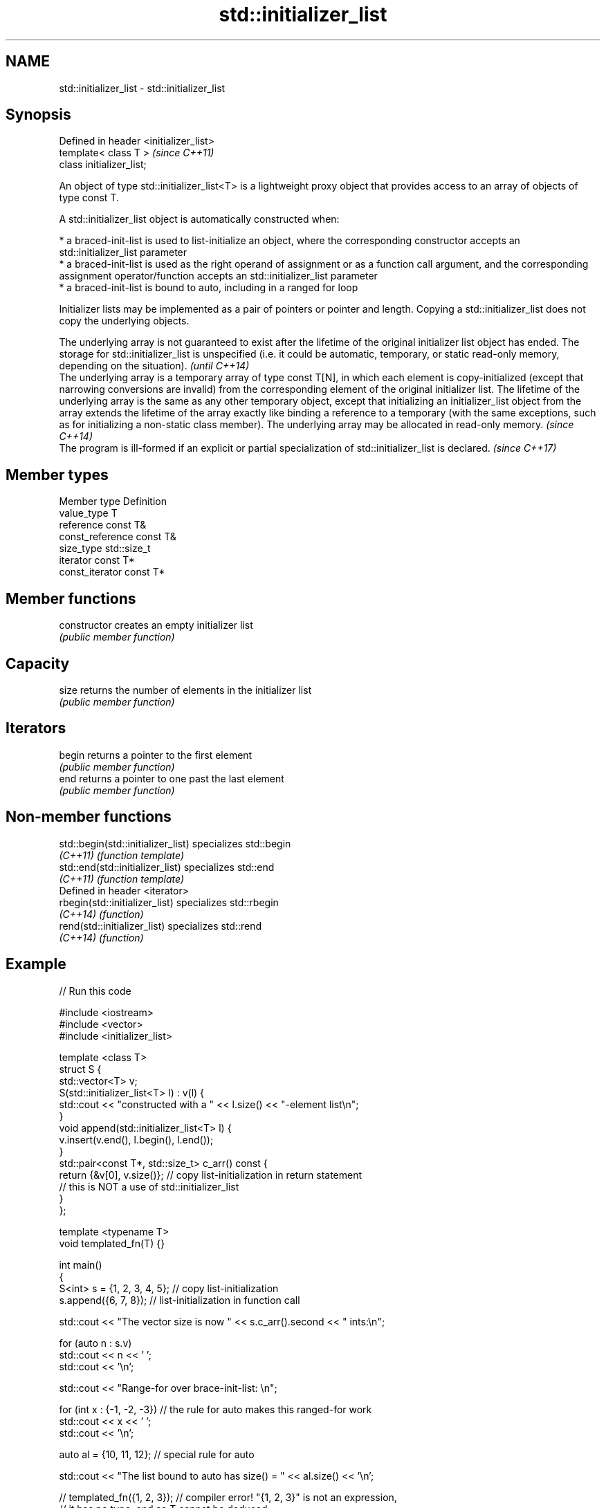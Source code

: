 .TH std::initializer_list 3 "2020.03.24" "http://cppreference.com" "C++ Standard Libary"
.SH NAME
std::initializer_list \- std::initializer_list

.SH Synopsis
   Defined in header <initializer_list>
   template< class T >                   \fI(since C++11)\fP
   class initializer_list;

   An object of type std::initializer_list<T> is a lightweight proxy object that provides access to an array of objects of type const T.

   A std::initializer_list object is automatically constructed when:

     * a braced-init-list is used to list-initialize an object, where the corresponding constructor accepts an std::initializer_list parameter
     * a braced-init-list is used as the right operand of assignment or as a function call argument, and the corresponding assignment operator/function accepts an std::initializer_list parameter
     * a braced-init-list is bound to auto, including in a ranged for loop

   Initializer lists may be implemented as a pair of pointers or pointer and length. Copying a std::initializer_list does not copy the underlying objects.

   The underlying array is not guaranteed to exist after the lifetime of the original initializer list object has ended. The storage for std::initializer_list is unspecified (i.e. it could be automatic, temporary, or static read-only memory, depending on the situation).                                                                                                                                                                                                                                                                                                                              \fI(until C++14)\fP
   The underlying array is a temporary array of type const T[N], in which each element is copy-initialized (except that narrowing conversions are invalid) from the corresponding element of the original initializer list. The lifetime of the underlying array is the same as any other temporary object, except that initializing an initializer_list object from the array extends the lifetime of the array exactly like binding a reference to a temporary (with the same exceptions, such as for initializing a non-static class member). The underlying array may be allocated in read-only memory. \fI(since C++14)\fP
   The program is ill-formed if an explicit or partial specialization of std::initializer_list is declared.                                                                                                                                                                                                                                                                                                                                                                                                                                                                                                 \fI(since C++17)\fP

.SH Member types

   Member type     Definition
   value_type      T
   reference       const T&
   const_reference const T&
   size_type       std::size_t
   iterator        const T*
   const_iterator  const T*

.SH Member functions

   constructor   creates an empty initializer list
                 \fI(public member function)\fP
.SH Capacity
   size          returns the number of elements in the initializer list
                 \fI(public member function)\fP
.SH Iterators
   begin         returns a pointer to the first element
                 \fI(public member function)\fP
   end           returns a pointer to one past the last element
                 \fI(public member function)\fP

.SH Non-member functions

   std::begin(std::initializer_list) specializes std::begin
   \fI(C++11)\fP                           \fI(function template)\fP
   std::end(std::initializer_list)   specializes std::end
   \fI(C++11)\fP                           \fI(function template)\fP
   Defined in header <iterator>
   rbegin(std::initializer_list)     specializes std::rbegin
   \fI(C++14)\fP                           \fI(function)\fP
   rend(std::initializer_list)       specializes std::rend
   \fI(C++14)\fP                           \fI(function)\fP

.SH Example

   
// Run this code

 #include <iostream>
 #include <vector>
 #include <initializer_list>

 template <class T>
 struct S {
     std::vector<T> v;
     S(std::initializer_list<T> l) : v(l) {
          std::cout << "constructed with a " << l.size() << "-element list\\n";
     }
     void append(std::initializer_list<T> l) {
         v.insert(v.end(), l.begin(), l.end());
     }
     std::pair<const T*, std::size_t> c_arr() const {
         return {&v[0], v.size()};  // copy list-initialization in return statement
                                    // this is NOT a use of std::initializer_list
     }
 };

 template <typename T>
 void templated_fn(T) {}

 int main()
 {
     S<int> s = {1, 2, 3, 4, 5}; // copy list-initialization
     s.append({6, 7, 8});      // list-initialization in function call

     std::cout << "The vector size is now " << s.c_arr().second << " ints:\\n";

     for (auto n : s.v)
         std::cout << n << ' ';
     std::cout << '\\n';

     std::cout << "Range-for over brace-init-list: \\n";

     for (int x : {-1, -2, -3}) // the rule for auto makes this ranged-for work
         std::cout << x << ' ';
     std::cout << '\\n';

     auto al = {10, 11, 12};   // special rule for auto

     std::cout << "The list bound to auto has size() = " << al.size() << '\\n';

 //    templated_fn({1, 2, 3}); // compiler error! "{1, 2, 3}" is not an expression,
                              // it has no type, and so T cannot be deduced
     templated_fn<std::initializer_list<int>>({1, 2, 3}); // OK
     templated_fn<std::vector<int>>({1, 2, 3});           // also OK
 }

.SH Output:

 constructed with a 5-element list
 The vector size is now 8 ints:
 1 2 3 4 5 6 7 8
 Range-for over brace-init-list:
 -1 -2 -3
 The list bound to auto has size() = 3
